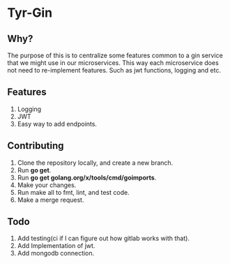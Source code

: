 * Tyr-Gin
** Why?
The purpose of this is to centralize some features common to a gin service 
that we might use in our microservices. This way each microservice does not 
need to re-implement features. Such as jwt functions, logging and etc.
** Features
1. Logging
2. JWT
3. Easy way to add endpoints.
** Contributing
1. Clone the repository locally, and create a new branch.
2. Run *go get*.
3. Run *go get golang.org/x/tools/cmd/goimports*.
4. Make your changes.
5. Run make all to fmt, lint, and test code.
6. Make a merge request.
** Todo
1. Add testing(ci if I can figure out how gitlab works with that).
2. Add Implementation of jwt.
3. Add mongodb connection.

